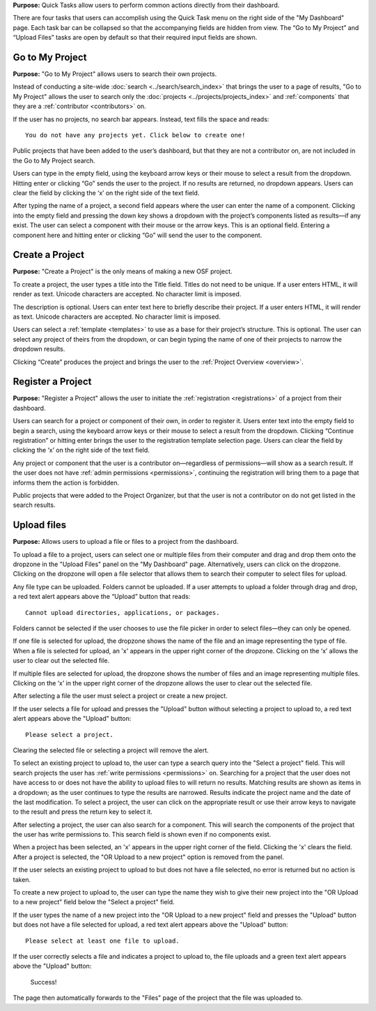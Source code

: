 **Purpose:** Quick Tasks allow users to perform common actions directly from their dashboard.

There are four tasks that users can accomplish using the Quick Task menu on the right side of the "My Dashboard" page.
Each task bar can be collapsed so that the accompanying fields are hidden from view. The “Go to My Project” and
“Upload Files” tasks are open by default so that their required input fields are shown.

Go to My Project
------------
**Purpose:** "Go to My Project" allows users to search their own projects.

Instead of conducting a site-wide :doc:`search <../search/search_index>` that brings the user to a page of results,
"Go to My Project" allows the user to search only the :doc:`projects <../projects/projects_index>` and
:ref:`components` that they are a :ref:`contributor <contributors>` on.

If the user has no projects, no search bar appears. Instead, text fills the space and reads::

    You do not have any projects yet. Click below to create one!

Public projects that have been added to the user’s dashboard, but that they are not a contributor on, are not
included in the Go to My Project search.

Users can type in the empty field, using the keyboard arrow keys or their mouse to select a result from the dropdown.
Hitting enter or clicking “Go” sends the user to the project. If no results are returned, no dropdown appears. Users can
clear the field by clicking the ‘x’ on the right side of the text field.

After typing the name of a project, a second field appears where the user can enter the name of a component. Clicking
into the empty field and pressing the down key shows a dropdown with the project’s components listed as results—if any
exist. The user can select a component with their mouse or the arrow keys. This is an optional field. Entering a component
here and hitting enter or clicking “Go” will send the user to the component.

Create a Project
-------------
**Purpose:** "Create a Project" is the only means of making a new OSF project.

To create a project, the user types a title into the Title field. Titles do not need to be unique. If a user enters HTML,
it will render as text. Unicode characters are accepted. No character limit is imposed.

The description is optional. Users can enter text here to briefly describe their project. If a user enters HTML, it will
render as text. Unicode characters are accepted. No character limit is imposed.

Users can select a :ref:`template <templates>` to use as a base for their project’s structure. This is optional. The user can select any
project of theirs from the dropdown, or can begin typing the name of one of their projects to narrow the dropdown results.

Clicking “Create” produces the project and brings the user to the :ref:`Project Overview <overview>`.

Register a Project
------------
**Purpose:** "Register a Project" allows the user to initiate the :ref:`registration <registrations>` of a project from their dashboard.

Users can search for a project or component of their own, in order to register it. Users enter text into the empty
field to begin a search, using the keyboard arrow keys or their mouse to select a result from the dropdown. Clicking
“Continue registration” or hitting enter brings the user to the registration template selection page. Users can clear the
field by clicking the ‘x’ on the right side of the text field.

Any project or component that the user is a contributor on—regardless of permissions—will show as a search result. If
the user does not have :ref:`admin permissions <permissions>`, continuing the registration will bring them to a page that informs them the
action is forbidden.

Public projects that were added to the Project Organizer, but that the user is not a contributor on do not get listed
in the search results.

Upload files
--------
**Purpose:** Allows users to upload a file or files to a project from the dashboard.

To upload a file to a project, users can select one or multiple files from their computer and drag and drop them onto the
dropzone in the "Upload Files" panel on the "My Dashboard" page. Alternatively, users can click on the dropzone. Clicking on the
dropzone will open a file selector that allows them to search their computer to select files for upload.

Any file type can be uploaded. Folders cannot be uploaded. If a user attempts to upload a folder through drag and drop,
a red text alert appears above the “Upload” button that reads::

    Cannot upload directories, applications, or packages.

Folders cannot be selected if the user chooses to use the file picker in order to select files—they can only be opened.

If one file is selected for upload, the dropzone shows the name of the file and an image representing the type of file.
When a file is selected for upload, an 'x' appears in the upper right corner of the dropzone. Clicking on the ‘x’ allows
the user to clear out the selected file.

If multiple files are selected for upload, the dropzone shows the number of files and an image representing multiple files.
Clicking on the ‘x’ in the upper right corner of the dropzone allows the user to clear out the selected file.

After selecting a file the user must select a project or create a new project.

If the user selects a file for upload and presses the "Upload" button without selecting a project to upload to, a red text
alert appears above the "Upload" button::

    Please select a project.

Clearing the selected file or selecting a project will remove the alert.

To select an existing project to upload to, the user can type
a search query into the "Select a project" field. This will search projects the user has :ref:`write permissions <permissions>`
on. Searching for a project that the user does not have access to or does not have the ability to upload files to will return no results.
Matching results are shown as items in a dropdown; as the user continues to type the results are narrowed. Results indicate the project
name and the date of the last modification. To select a project, the user can click on the appropriate result or use their
arrow keys to navigate to the result and press the return key to select it.

After selecting a project, the user can also search for a component. This will search the components of the project that the user has
write permissions to. This search field is shown even if no components exist.

.. todo:: Log the above as an error.

When a project has been selected, an 'x' appears in the upper right corner of the field. Clicking the 'x' clears the field.
After a project is selected, the "OR Upload to a new project" option is removed from the panel.

If the user selects an existing project to upload to but does not have a file selected, no error is returned but no action is taken.

.. todo:: Log the above as an error

To create a new project to upload to, the user can type the name they wish to give their new project into the "OR Upload to a new project"
field below the "Select a project" field.

.. todo:: After typing a new project name, the "Select a project" field should be gone.

If the user types the name of a new project into the "OR Upload to a new project" field and presses the "Upload" button but does not
have a file selected for upload, a red text alert appears above the "Upload" button::

    Please select at least one file to upload.

If the user correctly selects a file and indicates a project to upload to, the file uploads and a green text alert appears
above the "Upload" button:

    Success!

The page then automatically forwards to the "Files" page of the project that the file was uploaded to.